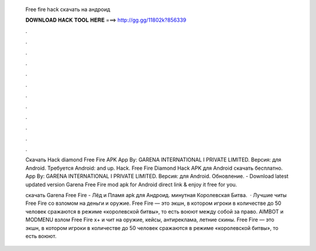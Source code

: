   Free fire hack скачать на андроид
  
  
  
  𝐃𝐎𝐖𝐍𝐋𝐎𝐀𝐃 𝐇𝐀𝐂𝐊 𝐓𝐎𝐎𝐋 𝐇𝐄𝐑𝐄 ===> http://gg.gg/11802k?856339
  
  
  
  .
  
  
  
  .
  
  
  
  .
  
  
  
  .
  
  
  
  .
  
  
  
  .
  
  
  
  .
  
  
  
  .
  
  
  
  .
  
  
  
  .
  
  
  
  .
  
  
  
  .
  
  Скачать Hack diamond Free Fire APK App By: GARENA INTERNATIONAL I PRIVATE LIMITED. Версия: для Android. Требуется Android: and up. Hack. Free Fire Diamond Hack APK для Android скачать бесплатно. App By: GARENA INTERNATIONAL I PRIVATE LIMITED. Версия: для Android. Обновление. - Download latest updated version Garena Free Fire mod apk for Android direct link & enjoy it free for you.
  
  скачать Garena Free Fire - Лёд и Пламя apk для Андроид. минутная Королевская Битва.  · Лучшие читы Free Fire со взломом на деньги и оружие. Free Fire — это экшн, в котором игроки в количестве до 50 человек сражаются в режиме «королевской битвы», то есть воюют между собой за право. AIMBOT и MODMENU взлом Free Fire x+ и чит на оружие, кейсы, антиреклама, летние скины. Free Fire — это экшн, в котором игроки в количестве до 50 человек сражаются в режиме «королевской битвы», то есть воюют.
